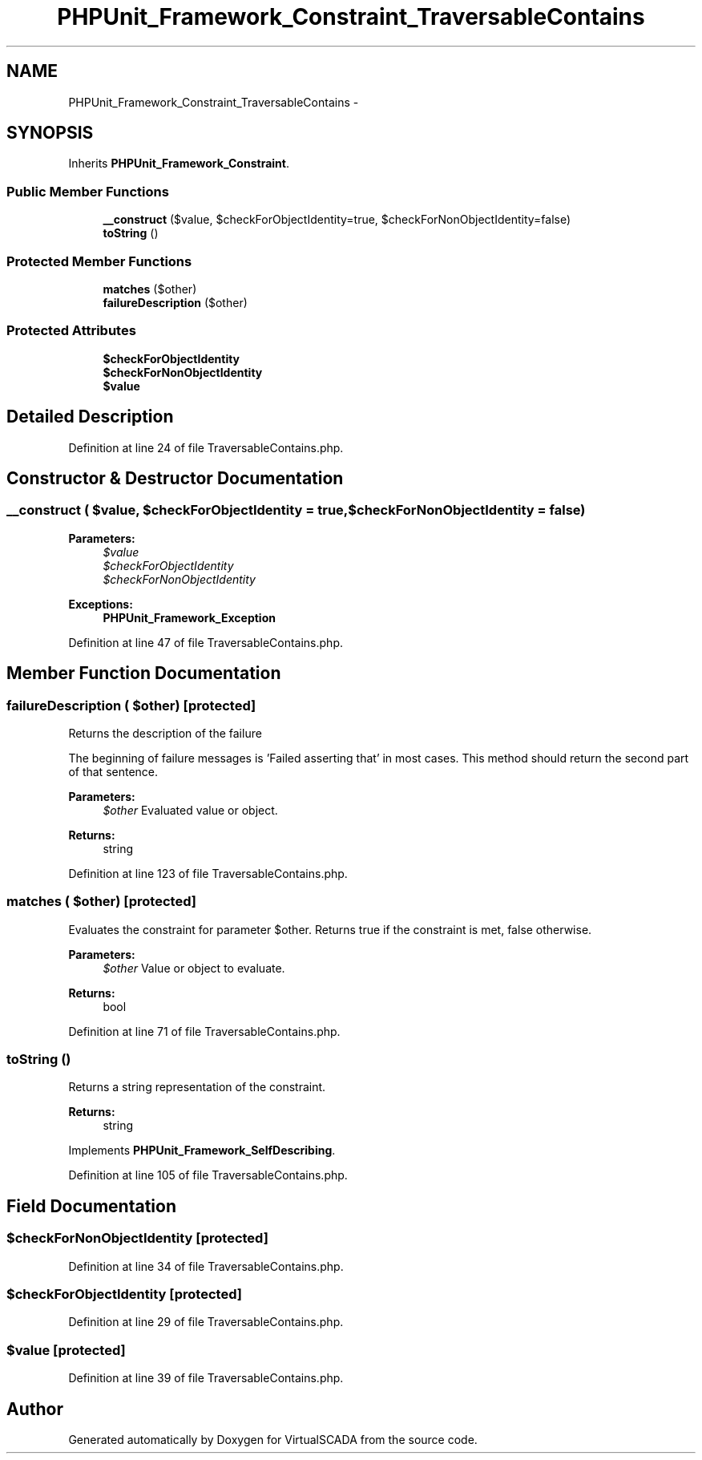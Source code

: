 .TH "PHPUnit_Framework_Constraint_TraversableContains" 3 "Tue Apr 14 2015" "Version 1.0" "VirtualSCADA" \" -*- nroff -*-
.ad l
.nh
.SH NAME
PHPUnit_Framework_Constraint_TraversableContains \- 
.SH SYNOPSIS
.br
.PP
.PP
Inherits \fBPHPUnit_Framework_Constraint\fP\&.
.SS "Public Member Functions"

.in +1c
.ti -1c
.RI "\fB__construct\fP ($value, $checkForObjectIdentity=true, $checkForNonObjectIdentity=false)"
.br
.ti -1c
.RI "\fBtoString\fP ()"
.br
.in -1c
.SS "Protected Member Functions"

.in +1c
.ti -1c
.RI "\fBmatches\fP ($other)"
.br
.ti -1c
.RI "\fBfailureDescription\fP ($other)"
.br
.in -1c
.SS "Protected Attributes"

.in +1c
.ti -1c
.RI "\fB$checkForObjectIdentity\fP"
.br
.ti -1c
.RI "\fB$checkForNonObjectIdentity\fP"
.br
.ti -1c
.RI "\fB$value\fP"
.br
.in -1c
.SH "Detailed Description"
.PP 
Definition at line 24 of file TraversableContains\&.php\&.
.SH "Constructor & Destructor Documentation"
.PP 
.SS "__construct ( $value,  $checkForObjectIdentity = \fCtrue\fP,  $checkForNonObjectIdentity = \fCfalse\fP)"

.PP
\fBParameters:\fP
.RS 4
\fI$value\fP 
.br
\fI$checkForObjectIdentity\fP 
.br
\fI$checkForNonObjectIdentity\fP 
.RE
.PP
\fBExceptions:\fP
.RS 4
\fI\fBPHPUnit_Framework_Exception\fP\fP 
.RE
.PP

.PP
Definition at line 47 of file TraversableContains\&.php\&.
.SH "Member Function Documentation"
.PP 
.SS "failureDescription ( $other)\fC [protected]\fP"
Returns the description of the failure
.PP
The beginning of failure messages is 'Failed asserting that' in most cases\&. This method should return the second part of that sentence\&.
.PP
\fBParameters:\fP
.RS 4
\fI$other\fP Evaluated value or object\&. 
.RE
.PP
\fBReturns:\fP
.RS 4
string 
.RE
.PP

.PP
Definition at line 123 of file TraversableContains\&.php\&.
.SS "matches ( $other)\fC [protected]\fP"
Evaluates the constraint for parameter $other\&. Returns true if the constraint is met, false otherwise\&.
.PP
\fBParameters:\fP
.RS 4
\fI$other\fP Value or object to evaluate\&. 
.RE
.PP
\fBReturns:\fP
.RS 4
bool 
.RE
.PP

.PP
Definition at line 71 of file TraversableContains\&.php\&.
.SS "toString ()"
Returns a string representation of the constraint\&.
.PP
\fBReturns:\fP
.RS 4
string 
.RE
.PP

.PP
Implements \fBPHPUnit_Framework_SelfDescribing\fP\&.
.PP
Definition at line 105 of file TraversableContains\&.php\&.
.SH "Field Documentation"
.PP 
.SS "$checkForNonObjectIdentity\fC [protected]\fP"

.PP
Definition at line 34 of file TraversableContains\&.php\&.
.SS "$checkForObjectIdentity\fC [protected]\fP"

.PP
Definition at line 29 of file TraversableContains\&.php\&.
.SS "$value\fC [protected]\fP"

.PP
Definition at line 39 of file TraversableContains\&.php\&.

.SH "Author"
.PP 
Generated automatically by Doxygen for VirtualSCADA from the source code\&.
